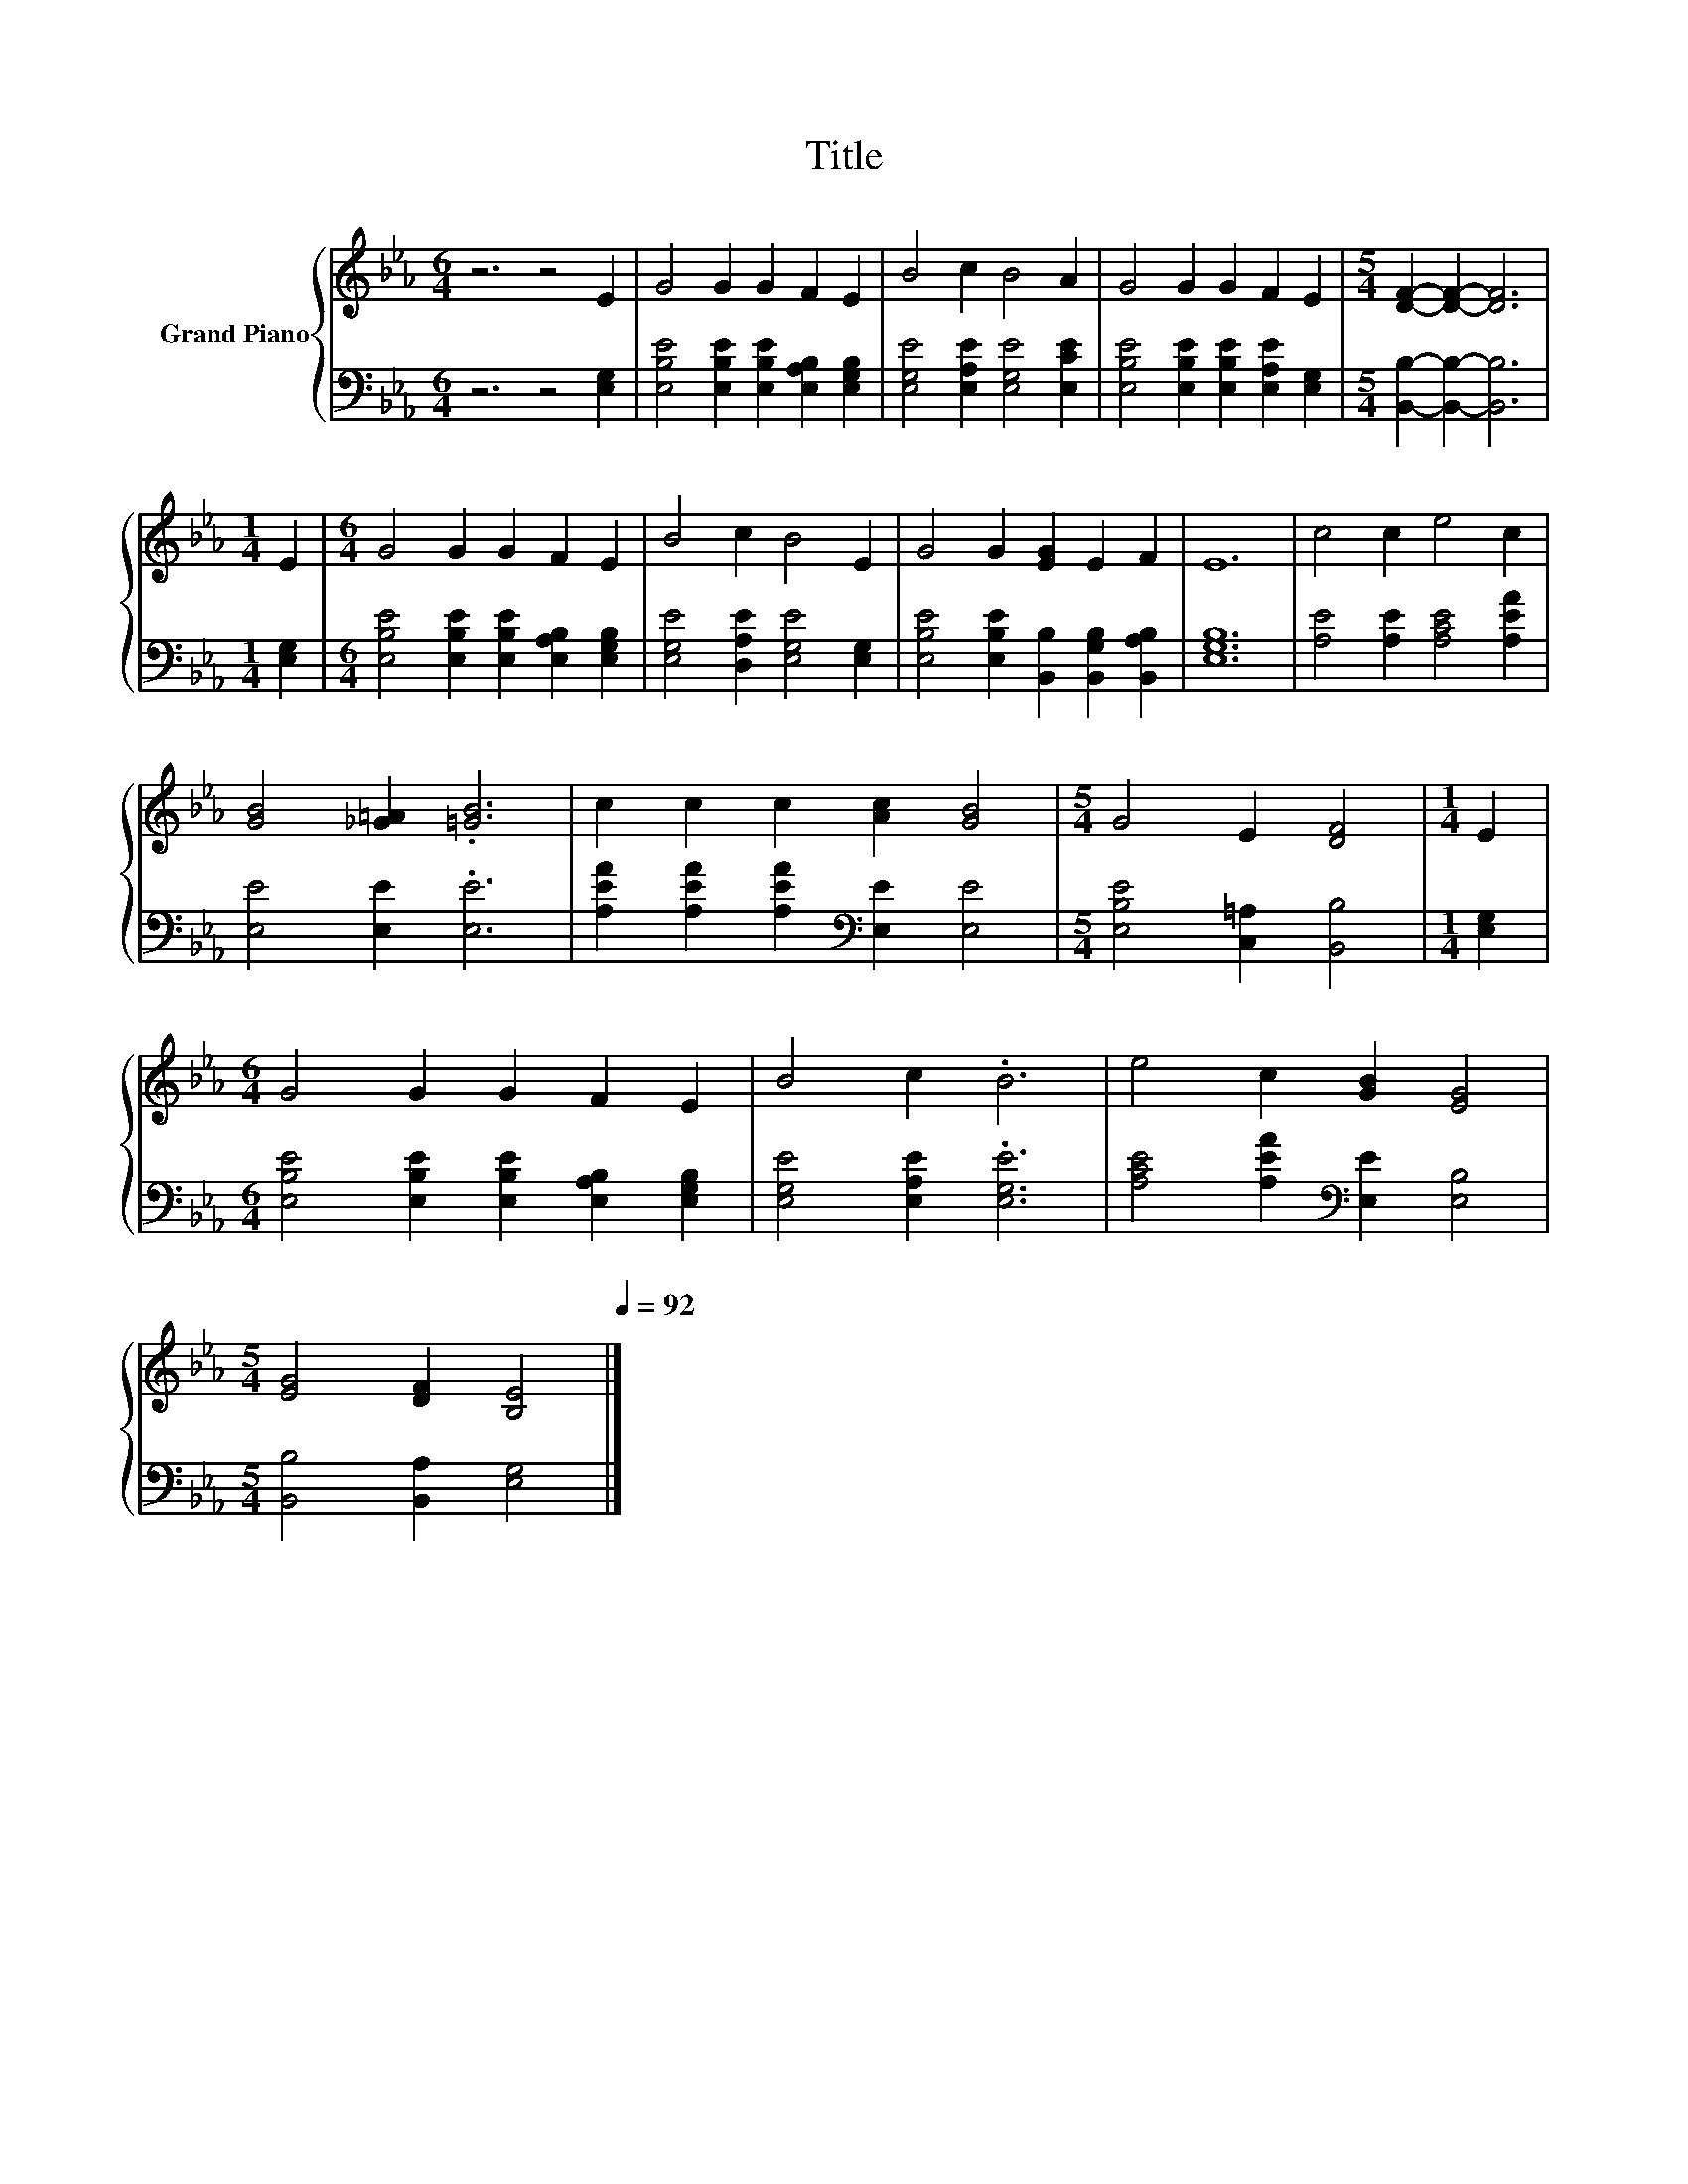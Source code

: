 X:1
T:Title
%%score { 1 | 2 }
L:1/8
M:6/4
K:Eb
V:1 treble nm="Grand Piano"
V:2 bass 
V:1
 z6 z4 E2 | G4 G2 G2 F2 E2 | B4 c2 B4 A2 | G4 G2 G2 F2 E2 |[M:5/4] [DF]2- [DF]2- [DF]6 | %5
[M:1/4] E2 |[M:6/4] G4 G2 G2 F2 E2 | B4 c2 B4 E2 | G4 G2 [EG]2 E2 F2 | E12 | c4 c2 e4 c2 | %11
 [GB]4 [_G=A]2 .[=GB]6 | c2 c2 c2 [Ac]2 [GB]4 |[M:5/4] G4 E2 [DF]4 |[M:1/4] E2 | %15
[M:6/4] G4 G2 G2 F2 E2 | B4 c2 .B6 | e4 c2 [GB]2 [EG]4 | %18
[M:5/4] [EG]4 [DF]2 [B,E]4[Q:1/4=118][Q:1/4=116][Q:1/4=115][Q:1/4=113][Q:1/4=111][Q:1/4=109][Q:1/4=108][Q:1/4=106][Q:1/4=104][Q:1/4=102][Q:1/4=101][Q:1/4=99][Q:1/4=97][Q:1/4=95][Q:1/4=94][Q:1/4=92] |] %19
V:2
 z6 z4 [E,G,]2 | [E,B,E]4 [E,B,E]2 [E,B,E]2 [E,A,B,]2 [E,G,B,]2 | %2
 [E,G,E]4 [E,A,E]2 [E,G,E]4 [E,CE]2 | [E,B,E]4 [E,B,E]2 [E,B,E]2 [E,A,E]2 [E,G,]2 | %4
[M:5/4] [B,,B,]2- [B,,B,]2- [B,,B,]6 |[M:1/4] [E,G,]2 | %6
[M:6/4] [E,B,E]4 [E,B,E]2 [E,B,E]2 [E,A,B,]2 [E,G,B,]2 | [E,G,E]4 [D,A,E]2 [E,G,E]4 [E,G,]2 | %8
 [E,B,E]4 [E,B,E]2 [B,,B,]2 [B,,G,B,]2 [B,,A,B,]2 | [E,G,B,]12 | [A,E]4 [A,E]2 [A,CE]4 [A,EA]2 | %11
 [E,E]4 [E,E]2 .[E,E]6 | [A,EA]2 [A,EA]2 [A,EA]2[K:bass] [E,E]2 [E,E]4 | %13
[M:5/4] [E,B,E]4 [C,=A,]2 [B,,B,]4 |[M:1/4] [E,G,]2 | %15
[M:6/4] [E,B,E]4 [E,B,E]2 [E,B,E]2 [E,A,B,]2 [E,G,B,]2 | [E,G,E]4 [E,A,E]2 .[E,G,E]6 | %17
 [A,CE]4 [A,EA]2[K:bass] [E,E]2 [E,B,]4 |[M:5/4] [B,,B,]4 [B,,A,]2 [E,G,]4 |] %19


